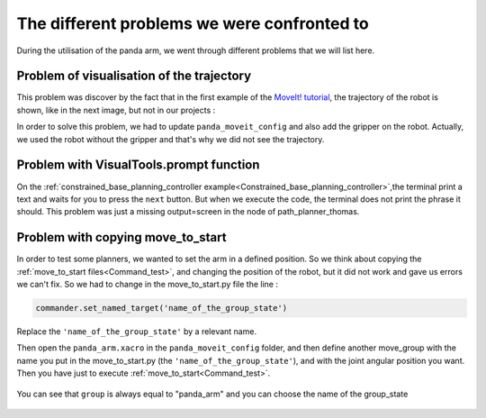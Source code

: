 .. _Problems:

============================================
The different problems we were confronted to
============================================

During the utilisation of the panda arm, we went through different problems that we will list here.

.. _Visualisation:

Problem of visualisation of the trajectory
==========================================

This problem was discover by the fact that in the first example of the `MoveIt! tutorial <http://docs.ros.org/en/melodic/api/moveit_tutorials/html/index.html>`_, the trajectory of the robot is shown, like in the next image, but not in our projects :

.. image:: images/move_group_interface_tutorial_start_screen.png
    :align: center

In order to solve this problem, we had to update ``panda_moveit_config`` and also add the gripper on the robot. Actually, we used the robot without the gripper and that's why we did not see the trajectory.

.. _Prompt:

Problem with VisualTools.prompt function
========================================

On the :ref:`constrained_base_planning_controller example<Constrained_base_planning_controller>`,the terminal print a text and waits for you to press the ``next`` button. But when we execute the code, the terminal does not print the phrase it should. This problem was just a missing output=screen in the node of path_planner_thomas.

.. _Move_to_start_problem:

Problem with copying move_to_start
==================================

In order to test some planners, we wanted to set the arm in a defined position. So we think about copying the :ref:`move_to_start files<Command_test>`, and changing the position of the robot, but it did not work and gave us errors we can't fix. So we had to change in the move_to_start.py file the line :

.. code-block:: python

   commander.set_named_target('name_of_the_group_state')

Replace the ``'name_of_the_group_state'`` by a relevant name.

Then open the ``panda_arm.xacro`` in the ``panda_moveit_config`` folder, and then define another move_group with the name you put in the move_to_start.py (the ``'name_of_the_group_state'``), and with the joint angular position you want. Then you have just to execute :ref:`move_to_start<Command_test>`.

.. figure:: images/change_position.png
    :align: center

    You can see that ``group`` is always equal to "panda_arm" and you can choose the name of the group_state
